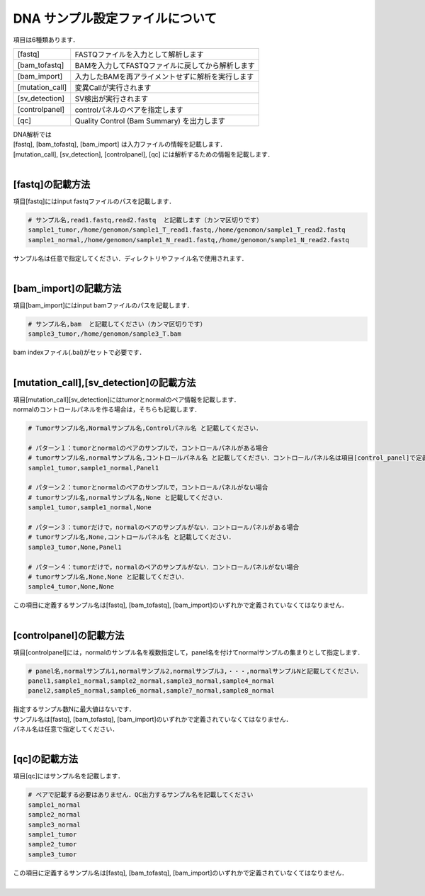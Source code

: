 DNA サンプル設定ファイルについて
================================

項目は6種類あります．

+-----------------+---------------------------------------------------+
| [fastq]         | FASTQファイルを入力として解析します               |
+-----------------+---------------------------------------------------+
| [bam_tofastq]   | BAMを入力してFASTQファイルに戻してから解析します  |
+-----------------+---------------------------------------------------+
| [bam_import]    | 入力したBAMを再アライメントせずに解析を実行します |
+-----------------+---------------------------------------------------+
| [mutation_call] | 変異Callが実行されます                            |
+-----------------+---------------------------------------------------+
| [sv_detection]  | SV検出が実行されます                              |
+-----------------+---------------------------------------------------+
| [controlpanel]  | controlパネルのペアを指定します                   |
+-----------------+---------------------------------------------------+
| [qc]            | Quality Control (Bam Summary) を出力します        |
+-----------------+---------------------------------------------------+

| DNA解析では
| [fastq], [bam_tofastq], [bam_import] は入力ファイルの情報を記載します．
| [mutation_call], [sv_detection], [controlpanel], [qc] には解析するための情報を記載します．
|

[fastq]の記載方法
^^^^^^^^^^^^^^^^^

| 項目[fastq]にはinput fastqファイルのパスを記載します．

.. code-block:: bash

  # サンプル名,read1.fastq,read2.fastq  と記載します（カンマ区切りです）
  sample1_tumor,/home/genomon/sample1_T_read1.fastq,/home/genomon/sample1_T_read2.fastq
  sample1_normal,/home/genomon/sample1_N_read1.fastq,/home/genomon/sample1_N_read2.fastq

| サンプル名は任意で指定してください．ディレクトリやファイル名で使用されます．
| 

[bam_import]の記載方法
^^^^^^^^^^^^

| 項目[bam_import]にはinput bamファイルのパスを記載します．

.. code-block:: bash

  # サンプル名,bam  と記載してください（カンマ区切りです）
  sample3_tumor,/home/genomon/sample3_T.bam
  
| bam indexファイル(.bai)がセットで必要です．
| 

[mutation_call],[sv_detection]の記載方法
^^^^^^^^^^^^

| 項目[mutation_call][sv_detection]にはtumorとnormalのペア情報を記載します．
| normalのコントロールパネルを作る場合は，そちらも記載します．

.. code-block:: bash

  # Tumorサンプル名,Normalサンプル名,Controlパネル名 と記載してください．

  # パターン１：tumorとnormalのペアのサンプルで，コントロールパネルがある場合
  # tumorサンプル名,normalサンプル名,コントロールパネル名 と記載してください．コントロールパネル名は項目[control_panel]で定義した名前を使用します．
  sample1_tumor,sample1_normal,Panel1
  
  # パターン２：tumorとnormalのペアのサンプルで，コントロールパネルがない場合
  # tumorサンプル名,normalサンプル名,None と記載してください．
  sample1_tumor,sample1_normal,None
  
  # パターン３：tumorだけで，normalのペアのサンプルがない．コントロールパネルがある場合
  # tumorサンプル名,None,コントロールパネル名 と記載してください．
  sample3_tumor,None,Panel1

  # パターン４：tumorだけで，normalのペアのサンプルがない．コントロールパネルがない場合
  # tumorサンプル名,None,None と記載してください．
  sample4_tumor,None,None

| この項目に定義するサンプル名は[fastq], [bam_tofastq], [bam_import]のいずれかで定義されていなくてはなりません．
| 

[controlpanel]の記載方法
^^^^^^^^^^^^

項目[controlpanel]には，normalのサンプル名を複数指定して，panel名を付けてnormalサンプルの集まりとして指定します．

.. code-block:: bash

  # panel名,normalサンプル1,normalサンプル2,normalサンプル3,・・・,normalサンプルNと記載してください．
  panel1,sample1_normal,sample2_normal,sample3_normal,sample4_normal
  panel2,sample5_normal,sample6_normal,sample7_normal,sample8_normal
  
| 指定するサンプル数Nに最大値はないです．
| サンプル名は[fastq], [bam_tofastq], [bam_import]のいずれかで定義されていなくてはなりません．
| パネル名は任意で指定してください．
| 

[qc]の記載方法
^^^^^^^^^^^^

項目[qc]にはサンプル名を記載します．

.. code-block:: bash

  # ペアで記載する必要はありません．QC出力するサンプル名を記載してください
  sample1_normal
  sample2_normal
  sample3_normal
  sample1_tumor
  sample2_tumor
  sample3_tumor


| この項目に定義するサンプル名は[fastq], [bam_tofastq], [bam_import]のいずれかで定義されていなくてはなりません．
| 

